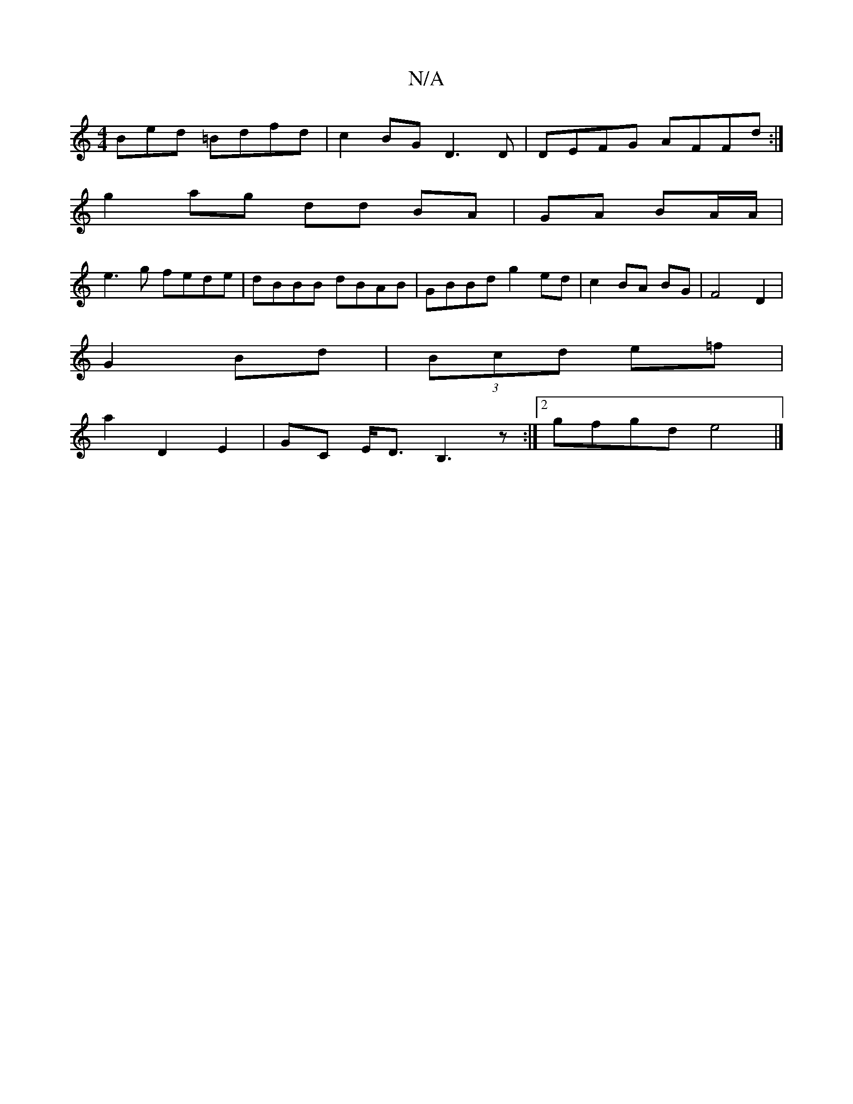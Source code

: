 X:1
T:N/A
M:4/4
R:N/A
K:Cmajor
Bed =Bdfd | c2BG D3D | DEFG AFFd :|
g2 ag dd BA|GA BA/A/|
e3 g fede|dBBB dBAB|GBBd g2ed|c2 BA BG|F4- D2 |
V:1
G2 Bd|(3Bcd e=f |
a2 D2 E2 | GC E<D B,3z:|2 gfgd e4 |]

|: A4) |] 
|:e=c d2||
|: Be e2 | B